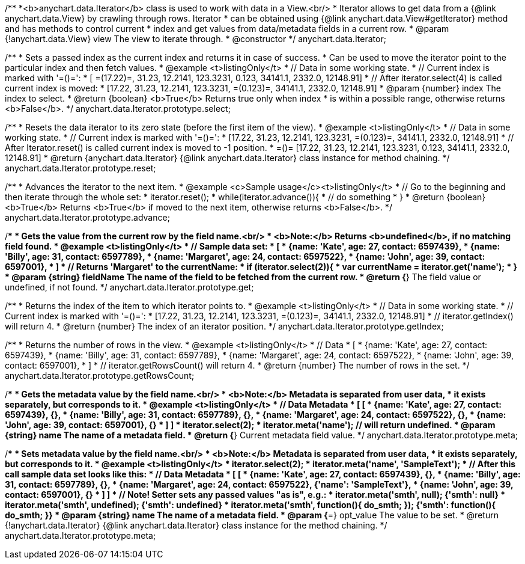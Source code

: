 /**
 *<b>anychart.data.Iterator</b> class is used to work with data in a View.<br/>
 * Iterator allows to get data from a {@link anychart.data.View} by crawling through rows. Iterator
 * can be obtained using {@link anychart.data.View#getIterator} method and has methods to control current
 * index and get values from data/metadata fields in a current row.
 * @param {!anychart.data.View} view The view to iterate through.
 * @constructor
 */
anychart.data.Iterator;

/**
 * Sets a passed index as the current index and returns it in case of success.
 * Can be used to move the iterator point to the particular index and then fetch values.
 * @example <t>listingOnly</t>
 * // Data in some working state.
 * // Current index is marked with '=()=':
 * [ =(17.22)=, 31.23, 12.2141, 123.3231, 0.123, 34141.1, 2332.0, 12148.91]
 * // After iterator.select(4) is called current index is moved:
 * [17.22, 31.23, 12.2141, 123.3231, =(0.123)=, 34141.1, 2332.0, 12148.91]
 * @param {number} index The index to select.
 * @return {boolean} <b>True</b> Returns true only when index
 * is within a possible range, otherwise returns <b>False</b>.
 */
anychart.data.Iterator.prototype.select;

/**
 * Resets the data iterator to its zero state (before the first item of the view).
 * @example <t>listingOnly</t>
 * // Data in some working state.
 * // Current index is marked with '=()=':
 * [17.22, 31.23, 12.2141, 123.3231, =(0.123)=, 34141.1, 2332.0, 12148.91]
 * // After Iterator.reset() is called current index is moved to -1 position.
 * =()= [17.22, 31.23, 12.2141, 123.3231, 0.123, 34141.1, 2332.0, 12148.91]
 * @return {anychart.data.Iterator} {@link anychart.data.Iterator} class instance for method chaining.
 */
anychart.data.Iterator.prototype.reset;

/**
 * Advances the iterator to the next item.
 * @example <c>Sample usage</c><t>listingOnly</t>
 * // Go to the beginning and then iterate through the whole set:
 * iterator.reset();
 * while(iterator.advance()){
 *    // do something
 * }
 * @return {boolean} <b>True</b> Returns <b>True</b> if moved to the next item, otherwise returns <b>False</b>.
 */
anychart.data.Iterator.prototype.advance;

/**
 * Gets the value from the current row by the field name.<br/>
 * <b>Note:</b> Returns <b>undefined</b>, if no matching field found.
 * @example <t>listingOnly</t>
 * // Sample data set:
 * [
 *    {name: 'Kate', age: 27, contact: 6597439},
 *    {name: 'Billy', age: 31, contact: 6597789},
 *    {name: 'Margaret', age: 24, contact: 6597522},
 *    {name: 'John', age: 39, contact: 6597001},
 * ]
 * // Returns 'Margaret' to the currentName:
 * if (iterator.select(2)){
 *   var currentName = iterator.get('name');
 * }
 * @param {string} fieldName The name of the field to be fetched from the current row.
 * @return {*} The field value or undefined, if not found.
 */
anychart.data.Iterator.prototype.get;

/**
 * Returns the index of the item to which iterator points to.
 * @example <t>listingOnly</t>
 * // Data in some working state.
 * // Current index is marked with '=()=':
 * [17.22, 31.23, 12.2141, 123.3231, =(0.123)=, 34141.1, 2332.0, 12148.91]
 * // iterator.getIndex() will return 4.
 * @return {number} The index of an iterator position.
 */
anychart.data.Iterator.prototype.getIndex;

/**
 * Returns the number of rows in the view.
 * @example <t>listingOnly</t>
 * // Data
 * [
 *    {name: 'Kate', age: 27, contact: 6597439},
 *    {name: 'Billy', age: 31, contact: 6597789},
 *    {name: 'Margaret', age: 24, contact: 6597522},
 *    {name: 'John', age: 39, contact: 6597001},
 * ]
 * // iterator.getRowsCount() will return 4.
 * @return {number} The number of rows in the set.
 */
anychart.data.Iterator.prototype.getRowsCount;

/**
 * Gets the metadata value by the field name.<br/>
 * <b>Note:</b> Metadata is separated from user data,
 * it exists separately, but corresponds to it.
 * @example <t>listingOnly</t>
 * // Data                                              Metadata
 * [                                                     [
 *    {name: 'Kate', age: 27, contact: 6597439},            {},
 *    {name: 'Billy', age: 31, contact: 6597789},           {},
 *    {name: 'Margaret', age: 24, contact: 6597522},        {},
 *    {name: 'John', age: 39, contact: 6597001},            {}
 * ]                                                     ]
 * iterator.select(2);
 * iterator.meta('name'); // will return undefined.
 * @param {string} name The name of a metadata field.
 * @return {*} Current metadata field value.
 */
anychart.data.Iterator.prototype.meta;

/**
 * Sets metadata value by the field name.<br/>
 * <b>Note:</b> Metadata is separated from user data,
 * it exists separately, but corresponds to it.
 * @example <t>listingOnly</t>
 * iterator.select(2);
 * iterator.meta('name', 'SampleText');
 * // After this call sample data set looks like this:
 * // Data                                              Metadata
 * [                                                     [
 *    {name: 'Kate', age: 27, contact: 6597439},            {},
 *    {name: 'Billy', age: 31, contact: 6597789},           {},
 *    {name: 'Margaret', age: 24, contact: 6597522},        {'name': 'SampleText'},
 *    {name: 'John', age: 39, contact: 6597001},            {}
 * ]                                                     ]
 * // Note! Setter sets any passed values "as is", e.g.:
 * iterator.meta('smth', null);                             {'smth': null}
 * iterator.meta('smth', undefined);                        {'smth': undefined}
 * iterator.meta('smth', function(){ do_smth; });           {'smth': function(){ do_smth; }}
 * @param {string} name The name of a metadata field.
 * @param {*=} opt_value The value to be set.
 * @return {!anychart.data.Iterator} {@link anychart.data.Iterator} class instance for the method chaining.
 */
anychart.data.Iterator.prototype.meta;

